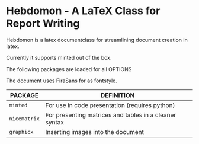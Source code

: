 
* Hebdomon - A LaTeX Class for Report Writing

Hebdomon is a latex documentclass for streamlining document creation in
latex.

Currently it supports minted out of the box.

The following packages are loaded for all OPTIONS

The document uses FiraSans for as fontstyle.

| PACKAGE    | DEFINITION                                             |
|------------+--------------------------------------------------------|
| ~minted~     | For use in code presentation (requires python)         |
| ~nicematrix~ | For presenting matrices and tables in a cleaner syntax |
| ~graphicx~   | Inserting images into the document                     |

